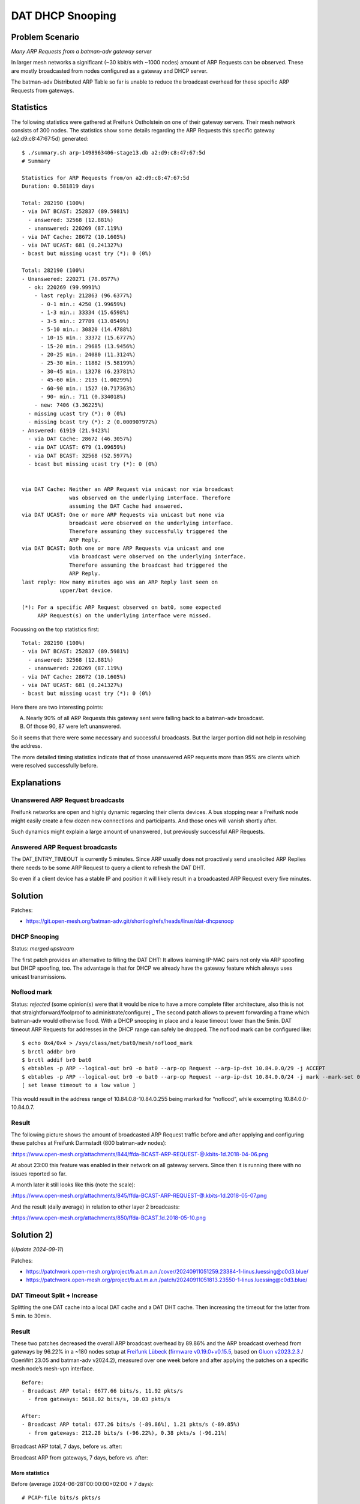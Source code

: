 DAT DHCP Snooping
=================

Problem Scenario
----------------

.. image:: bcast-arp-req-gw.png
   :alt: 

*Many ARP Requests from a batman-adv gateway server*

In larger mesh networks a significant (~30 kbit/s with ~1000 nodes)
amount of ARP Requests can be observed. These are mostly broadcasted
from nodes configured as a gateway and DHCP server.

The batman-adv Distributed ARP Table so far is unable to reduce the
broadcast overhead for these specific ARP Requests from gateways.

Statistics
----------

The following statistics were gathered at Freifunk Ostholstein on one of
their gateway servers. Their mesh network consists of 300 nodes. The
statistics show some details regarding the ARP Requests this specific
gateway (a2:d9:c8:47:67:5d) generated::

   $ ./summary.sh arp-1498963406-stage13.db a2:d9:c8:47:67:5d
   # Summary

   Statistics for ARP Requests from/on a2:d9:c8:47:67:5d
   Duration: 0.581819 days

   Total: 282190 (100%)
   - via DAT BCAST: 252837 (89.5981%)
     - answered: 32568 (12.881%)
     - unanswered: 220269 (87.119%)
   - via DAT Cache: 28672 (10.1605%)
   - via DAT UCAST: 681 (0.241327%)
   - bcast but missing ucast try (*): 0 (0%)

   Total: 282190 (100%)
   - Unanswered: 220271 (78.0577%)
     - ok: 220269 (99.9991%)
       - last reply: 212863 (96.6377%)
         - 0-1 min.: 4250 (1.99659%)
         - 1-3 min.: 33334 (15.6598%)
         - 3-5 min.: 27789 (13.0549%)
         - 5-10 min.: 30820 (14.4788%)
         - 10-15 min.: 33372 (15.6777%)
         - 15-20 min.: 29685 (13.9456%)
         - 20-25 min.: 24080 (11.3124%)
         - 25-30 min.: 11882 (5.58199%)
         - 30-45 min.: 13278 (6.23781%)
         - 45-60 min.: 2135 (1.00299%)
         - 60-90 min.: 1527 (0.717363%)
         - 90- min.: 711 (0.334018%)
       - new: 7406 (3.36225%)
     - missing ucast try (*): 0 (0%)
     - missing bcast try (*): 2 (0.000907972%)
   - Answered: 61919 (21.9423%)
     - via DAT Cache: 28672 (46.3057%)
     - via DAT UCAST: 679 (1.09659%)
     - via DAT BCAST: 32568 (52.5977%)
     - bcast but missing ucast try (*): 0 (0%)


   via DAT Cache: Neither an ARP Request via unicast nor via broadcast
                  was observed on the underlying interface. Therefore
                  assuming the DAT Cache had answered.
   via DAT UCAST: One or more ARP Requests via unicast but none via
                  broadcast were observed on the underlying interface.
                  Therefore assuming they successfully triggered the
                  ARP Reply.
   via DAT BCAST: Both one or more ARP Requests via unicast and one
                  via broadcast were observed on the underlying interface.
                  Therefore assuming the broadcast had triggered the
                  ARP Reply.
   last reply: How many minutes ago was an ARP Reply last seen on
               upper/bat device.

   (*): For a specific ARP Request observed on bat0, some expected
        ARP Request(s) on the underlying interface were missed.

Focussing on the top statistics first::

   Total: 282190 (100%)
   - via DAT BCAST: 252837 (89.5981%)
     - answered: 32568 (12.881%)
     - unanswered: 220269 (87.119%)
   - via DAT Cache: 28672 (10.1605%)
   - via DAT UCAST: 681 (0.241327%)
   - bcast but missing ucast try (*): 0 (0%)

Here there are two interesting points:

A. Nearly 90% of all ARP Requests this gateway sent were falling back to
   a batman-adv broadcast.

B. Of those 90, 87 were left unanswered.

So it seems that there were some necessary and successful broadcasts.
But the larger portion did not help in resolving the address.

The more detailed timing statistics indicate that of those unanswered
ARP requests more than 95% are clients which were resolved successfully
before.

Explanations
------------

Unanswered ARP Request broadcasts
~~~~~~~~~~~~~~~~~~~~~~~~~~~~~~~~~

Freifunk networks are open and highly dynamic regarding their clients
devices. A bus stopping near a Freifunk node might easily create a few
dozen new connections and participants. And those ones will vanish
shortly after.

Such dynamics might explain a large amount of unanswered, but previously
successful ARP Requests.

Answered ARP Request broadcasts
~~~~~~~~~~~~~~~~~~~~~~~~~~~~~~~

The DAT_ENTRY_TIMEOUT is currently 5 minutes. Since ARP usually does not
proactively send unsolicited ARP Replies there needs to be some ARP
Request to query a client to refresh the DAT DHT.

So even if a client device has a stable IP and position it will likely
result in a broadcasted ARP Request every five minutes.

Solution
--------

Patches:

-  https://git.open-mesh.org/batman-adv.git/shortlog/refs/heads/linus/dat-dhcpsnoop

DHCP Snooping
~~~~~~~~~~~~~

Status: *merged upstream*

The first patch provides an alternative to filling the DAT DHT: It
allows learning IP-MAC pairs not only via ARP spoofing but DHCP
spoofing, too. The advantage is that for DHCP we already have the
gateway feature which always uses unicast transmissions.

Noflood mark
~~~~~~~~~~~~

Status: *rejected* (some opinion(s) were that it would be nice to have
a more complete filter architecture, also this is not that
straightforward/foolproof to administrate/configure)
\_
The second patch allows to prevent forwarding a frame which batman-adv
would otherwise flood. With a DHCP snooping in place and a lease
timeout lower than the 5min. DAT timeout ARP Requests for addresses in
the DHCP range can safely be dropped. The noflood mark can be
configured like::

  $ echo 0x4/0x4 > /sys/class/net/bat0/mesh/noflood_mark
  $ brctl addbr br0
  $ brctl addif br0 bat0
  $ ebtables -p ARP --logical-out br0 -o bat0 --arp-op Request --arp-ip-dst 10.84.0.0/29 -j ACCEPT
  $ ebtables -p ARP --logical-out br0 -o bat0 --arp-op Request --arp-ip-dst 10.84.0.0/24 -j mark --mark-set 0x4
  [ set lease timeout to a low value ]

This would result in the address range of 10.84.0.8-10.84.0.255 being
marked for “noflood”, while excempting 10.84.0.0-10.84.0.7.

Result
~~~~~~

The following picture shows the amount of broadcasted ARP Request
traffic before and after applying and configuring these patches at
Freifunk Darmstadt (800 batman-adv nodes):

|image1|:https://www.open-mesh.org/attachments/844/ffda-BCAST-ARP-REQUEST-@.kbits-1d.2018-04-06.png

At about 23:00 this feature was enabled in their network on all gateway
servers. Since then it is running there with no issues reported so far.

A month later it still looks like this (note the scale):

|image2|:https://www.open-mesh.org/attachments/845/ffda-BCAST-ARP-REQUEST-@.kbits-1d.2018-05-07.png

And the result (daily average) in relation to other layer 2 broadcasts:

|image3|:https://www.open-mesh.org/attachments/850/ffda-BCAST.1d.2018-05-10.png

Solution 2)
-----------

(*Update 2024-09-11*)

Patches:

* https://patchwork.open-mesh.org/project/b.a.t.m.a.n./cover/20240911051259.23384-1-linus.luessing@c0d3.blue/
* https://patchwork.open-mesh.org/project/b.a.t.m.a.n./patch/20240911051813.23550-1-linus.luessing@c0d3.blue/

DAT Timeout Split + Increase
~~~~~~~~~~~~~~~~~~~~~~~~~~~~

Splitting the one DAT cache into a local DAT cache and a DAT DHT cache.
Then increasing the timeout for the latter from 5 min. to 30min.

.. _result-1:

Result
~~~~~~

These two patches decreased the overall ARP broadcast overhead by 89.86%
and the ARP broadcast overhead from gateways by 96.22% in a ~180 nodes
setup at `Freifunk Lübeck <https://map.luebeck.freifunk.net/>`__
(`firmware
v0.19.0+v0.15.5 <https://git.chaotikum.org/freifunk-luebeck/site-ffhl/-/tree/v0.19.0?ref_type=tags>`__,
based on `Gluon
v2023.2.3 <https://github.com/freifunk-gluon/gluon/tree/v2023.2.3>`__ /
OpenWrt 23.05 and batman-adv v2024.2), measured over one week before and
after applying the patches on a specific mesh node’s mesh-vpn interface.

::

   Before:
   - Broadcast ARP total: 6677.66 bits/s, 11.92 pkts/s
     - from gateways: 5618.02 bits/s, 10.03 pkts/s

   After:
   - Broadcast ARP total: 677.26 bits/s (-89.86%), 1.21 pkts/s (-89.85%)
     - from gateways: 212.28 bits/s (-96.22%), 0.38 pkts/s (-96.21%)

Broadcast ARP total, 7 days, before vs. after:

.. image:: bcast-arp.cap.stats.txt.png
   :alt: 

Broadcast ARP from gateways, 7 days, before vs. after:

.. image:: bcast-arp.gws.cap.stats.txt.png
   :alt: 

More statistics
^^^^^^^^^^^^^^^

Before (average 2024-06-28T00:00:00+02:00 + 7 days)::

   # PCAP-file bits/s pkts/s
   bcast-arp.cap,6677.66,11.92
   bcast-arp.esps.cap,650.39,1.16
   bcast-arp.esps.rep.cap,0.00,0.00
   bcast-arp.esps.rep.grat.batbla.cap,0.00,0.00
   bcast-arp.esps.rep.grat.cap,0.00,0.00
   bcast-arp.esps.req.cap,650.39,1.16
   bcast-arp.esps.req.grat.cap,0.00,0.00
   bcast-arp.esps.req.probe.cap,0.01,0.00
   bcast-arp.gws.cap,5618.02,10.03
   bcast-arp.gws.rep.cap,0.00,0.00
   bcast-arp.gws.rep.grat.batbla.cap,0.00,0.00
   bcast-arp.gws.rep.grat.cap,0.00,0.00
   bcast-arp.gws.req.cap,5618.02,10.03
   bcast-arp.gws.req.grat.cap,0.00,0.00
   bcast-arp.gws.req.probe.cap,0.00,0.00
   bcast-arp.others.cap,409.25,0.72
   bcast-arp.others.rep.cap,0.28,0.00
   bcast-arp.others.rep.grat.batbla.cap,0.00,0.00
   bcast-arp.others.rep.grat.cap,0.28,0.00
   bcast-arp.others.req.cap,408.97,0.72
   bcast-arp.others.req.grat.cap,0.00,0.00
   bcast-arp.others.req.probe.cap,89.75,0.16

After (average 2024-08-06T00:00:00+02:00 + 7 days)::

   # PCAP-file bits/s pkts/s
   bcast-arp.cap,677.26,1.21
   bcast-arp.esps.cap,163.95,0.29
   bcast-arp.esps.rep.cap,0.00,0.00
   bcast-arp.esps.rep.grat.batbla.cap,0.00,0.00
   bcast-arp.esps.rep.grat.cap,0.00,0.00
   bcast-arp.esps.req.cap,163.95,0.29
   bcast-arp.esps.req.grat.cap,0.00,0.00
   bcast-arp.esps.req.probe.cap,0.00,0.00
   bcast-arp.gws.cap,212.28,0.38
   bcast-arp.gws.rep.cap,0.00,0.00
   bcast-arp.gws.rep.grat.batbla.cap,0.00,0.00
   bcast-arp.gws.rep.grat.cap,0.00,0.00
   bcast-arp.gws.req.cap,212.28,0.38
   bcast-arp.gws.req.grat.cap,0.00,0.00
   bcast-arp.gws.req.probe.cap,0.00,0.00
   bcast-arp.others.cap,301.05,0.54
   bcast-arp.others.rep.cap,0.71,0.00
   bcast-arp.others.rep.grat.batbla.cap,0.00,0.00
   bcast-arp.others.rep.grat.cap,0.71,0.00
   bcast-arp.others.req.cap,300.35,0.53
   bcast-arp.others.req.grat.cap,0.00,0.00
   bcast-arp.others.req.probe.cap,88.33,0.16

With the following hierarchical pcap filter rules::

   %YAML 1.2
   ---
   _rules:
     bcast-arp: "batadv 15 bcast and arp"
     gws: "batadv 15 bcast and arp and ether src de:ad:ca:fe:aa:aa or ether src de:ad:ca:fe:dd:aa or ether src de:ad:ca:fe:bb:aa"
     esps: "batadv 15 bcast and arp and ether src ec:da:3b:aa:83:28 or ether src 64:e8:33:f4:4e:38 or ether src d4:f9:8d:01:0a:40 or ether src ec:da:3b:a8:e0:00"
     others: "batadv 15 bcast and arp and not (ether src de:ad:ca:fe:aa:aa or ether src de:ad:ca:fe:dd:aa or ether src de:ad:ca:fe:bb:aa or ether src ec:da:3b:aa:83:28 or ether src 64:e8:33:f4:4e:38 or ether src d4:f9:8d:01:a:40 or ether src ec:da:3b:a8:e0:00)"
     req: "batadv 15 bcast and arp and arp[6:2] = 0x0001"
     rep: "batadv 15 bcast and arp and arp[6:2] = 0x0002"
     grat: "batadv 15 bcast and arp and arp[14:4] = arp[24:4]"
     probe: "batadv 15 bcast and arp and arp[14:4] = 0x00000000 and arp[18:4] = 0x00000000 and arp[22:2] = 0x0000"
     batbla: "batadv 15 bcast and arp and arp[18:2] = 0xff43 and arp[20:1] = 0x05"
   _output:
     bcast-arp:
       gws:
         req:
           grat:
           probe:
         rep:
           grat:
             batbla:
       esps:
         req:
           grat:
           probe:
         rep:
           grat:
             batbla:
       others:
         req:
           grat:
           probe:
         rep:
           grat:
             batbla:

One other interesting observation/note: The mentioned and tracked ESP
devices above were regularly trying to reach a specific 10.130.x.255
address in our network. It seems that they have a broken IP stack
implementation and even though DHCP offered them a /16 subnet, they
seemed to wrongly assume a /24. Therefore likely wrongly trying to
use/resolve 10.130.x.255 instead of our gateways at 10.130.0.250-255 for
instance. The owner was contacted and seems to have disconnected some
already.

.. |image1| image:: ffda-BCAST-ARP-REQUEST-@.kbits-1d.2018-04-06.png
.. |image2| image:: ffda-BCAST-ARP-REQUEST-@.kbits-1d.2018-05-07.png
.. |image3| image:: ffda-BCAST.1d.2018-05-10.png
